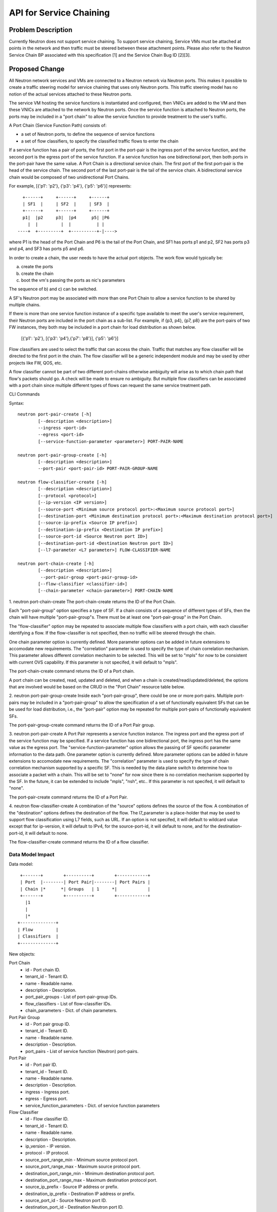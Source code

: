 ..
 This work is licensed under a Creative Commons Attribution 3.0 Unported
 License.

 http://creativecommons.org/licenses/by/3.0/legalcode

========================
API for Service Chaining
========================

Problem Description
===================

Currently Neutron does not support service chaining. To support
service chaining, Service VMs must be attached at points in the
network and then traffic must be steered between these attachment
points. Please also refer to the Neutron
Service Chain BP associated with this specification [1] and the
Service Chain Bug ID [2][3].

Proposed Change
===============

All Neutron network services and VMs are connected to a Neutron network
via Neutron ports. This makes it possible to create a traffic steering model
for service chaining that uses only Neutron ports. This traffic steering
model has no notion of the actual services attached to these Neutron
ports.

The service VM hosting the service functions is instantiated and configured,
then VNICs are added to the VM and then these VNICs are attached to the
network by Neutron ports. Once the service function is attached to Neutron
ports, the ports may be included in a "port chain" to allow the service
function to provide treatment to the user's traffic.

A Port Chain (Service Function Path) consists of:

* a set of Neutron ports, to define the sequence of service functions
* a set of flow classifiers, to specify the classified traffic flows to
  enter the chain

If a service function has a pair of ports, the first port in
the port-pair is the ingress port of the service function, and the second
port is the egress port of the service function.
If a service function has one bidirectional port, then both ports in
the port-pair have the same value.
A Port Chain is a directional service chain. The first port of the first port-pair
is the head of the service chain. The second port of the last port-pair is the tail
of the service chain. A bidirectional service chain would be composed of two unidirectional Port Chains.

For example, [{'p1': 'p2'}, {'p3': 'p4'}, {'p5': 'p6'}] represents::

       +------+     +------+     +------+
       | SF1  |     | SF2  |     | SF3  |
       +------+     +------+     +------+
       p1|  |p2     p3|  |p4      p5| |P6
         |  |         |  |          | |
     ----+  +---------+  +----------+-|---->

where P1 is the head of the Port Chain and P6 is the tail of the Port Chain, and
SF1 has ports p1 and p2, SF2 has ports p3 and p4, and SF3 has ports p5 and p6.

In order to create a chain, the user needs to have the actual port objects.
The work flow would typically be:

a) create the ports
b) create the chain
c) boot the vm's passing the ports as nic's parameters

The sequence of b) and c) can be switched.

A SF's Neutron port may be associated with more than one Port Chain to allow
a service function to be shared by multiple chains.

If there is more than one service function instance of a specific type
available to meet the user's service requirement, their Neutron ports are
included in the port chain as a sub-list. For example, if {p3, p4}, {p7, p8}
are the port-pairs of two FW instances, they
both may be included in a port chain for load distribution as shown below.

  [{'p1': 'p2'}, [{'p3': 'p4'},{'p7': 'p8'}], {'p5': 'p6'}]

Flow classifiers are used to select the traffic that can
access the chain. Traffic that matches any flow classifier will be
directed to the first port in the chain. The flow classifier will be a generic
independent module and may be used by other projects like FW, QOS, etc.

A flow classifier cannot be part of two different port-chains otherwise ambiguity
will arise as to which chain path that flow's packets should go. A check will be
made to ensure no ambiguity. But multiple flow classifiers can be associated with
a port chain since multiple different types of flows can request the same service
treatment path.

CLI Commands

Syntax::

 neutron port-pair-create [-h]
         [--description <description>]
         --ingress <port-id>
         --egress <port-id>
         [--service-function-parameter <parameter>] PORT-PAIR-NAME

 neutron port-pair-group-create [-h]
         [--description <description>]
         --port-pair <port-pair-id> PORT-PAIR-GROUP-NAME

 neutron flow-classifier-create [-h]
         [--description <description>]
         [--protocol <protocol>]
         [--ip-version <IP version>]
         [--source-port <Minimum source protocol port>:<Maximum source protocol port>]
         [--destination-port <Minimum destination protocol port>:<Maximum destination protocol port>]
         [--source-ip-prefix <Source IP prefix>]
         [--destination-ip-prefix <Destination IP prefix>]
         [--source-port-id <Source Neutron port ID>]
         [--destination-port-id <Destination Neutron port ID>]
         [--l7-parameter <L7 parameter>] FLOW-CLASSIFIER-NAME

 neutron port-chain-create [-h]
         [--description <description>]
          --port-pair-group <port-pair-group-id>
         [--flow-classifier <classifier-id>]
         [--chain-parameter <chain-parameter>] PORT-CHAIN-NAME

1. neutron port-chain-create
The port-chain-create returns the ID of the Port Chain.

Each "port-pair-group" option specifies a type of SF. If a chain consists of a sequence
of different types of SFs, then the chain will have multiple "port-pair-group"s.
There must be at least one "port-pair-group" in the Port Chain.

The "flow-classifier" option may be repeated to associate multiple flow classifiers
with a port chain, with each classifier identifying a flow. If the flow-classifier is not
specified, then no traffic will be steered through the chain.

One chain parameter option is currently defined. More parameter options can be added
in future extensions to accomodate new requirements.
The "correlation" parameter is used to specify the type of chain correlation mechanism.
This parameter allows different correlation mechanim to be selected.
This will be set to "mpls" for now to be consistent with current OVS capability.
If this parameter is not specifed, it will default to "mpls".

The port-chain-create command returns the ID of a Port chain.

A port chain can be created, read, updated and deleted, and when a chain is
created/read/updated/deleted, the options that are involved would be based on
the CRUD in the "Port Chain" resource table below.

2. neutron port-pair-group-create
Inside each "port-pair-group", there could be one or more port-pairs.
Multiple port-pairs may be included in a "port-pair-group" to allow the specification of
a set of functionally equivalent SFs that can be be used for load distribution,
i.e., the "port-pair" option may be repeated for multiple port-pairs of
functionally equivalent SFs.

The port-pair-group-create command returns the ID of a Port Pair group.

3. neutron port-pair-create
A Port Pair represents a service function instance. The ingress port and the
egress port of the service function may be specified.  If a service function
has one bidirectional port, the ingress port has the same value as the egress port.
The "service-function-parameter" option allows the passing of SF specific parameter
information to the data path. One parameter option is currently defined. More parameter
options can be added in future extensions to accomodate new requirements.
The "correlation" parameter is used to specify the type of chain correlation mechanism
supported by a specific SF. This is needed by the data plane switch to determine
how to associate a packet with a chain. This will be set to "none" for now since
there is no correlation mechanism supported by the SF. In the future, it can be extended
to include "mpls", "nsh", etc.. If this parameter is not specifed, it will default to "none".

The port-pair-create command returns the ID of a Port Pair.

4. neutron flow-classifier-create
A combination of the "source" options defines the source of the flow.
A combination of the "destination" options defines the destination of the flow.
The l7_parameter is a place-holder that may be used to support flow classification
using L7 fields, such as URL. If an option is not specifed, it will default to wildcard value
except that for ip-version, it will default to IPv4, for the source-port-id, it will default
to none, and for the destination-port-id, it will default to none.

The flow-classifier-create command returns the ID of a flow classifier.


Data Model Impact
-----------------

Data model::

        +-------+        +----------+        +------------+
        | Port  |--------| Port Pair|--------| Port Pairs |
        | Chain |*      *| Groups   | 1     *|            |
        +-------+        +----------+        +------------+
          |1
          |
          |*
       +--------------+
       | Flow         |
       | Classifiers  |
       +--------------+

New objects:

Port Chain
  * id - Port chain ID.
  * tenant_id - Tenant ID.
  * name - Readable name.
  * description - Description.
  * port_pair_groups - List of port-pair-group IDs.
  * flow_classifiers - List of flow-classifier IDs.
  * chain_parameters - Dict. of chain parameters.

Port Pair Group
  * id - Port pair group ID.
  * tenant_id - Tenant ID.
  * name - Readable name.
  * description - Description.
  * port_pairs - List of service function (Neutron) port-pairs.

Port Pair
  * id - Port pair ID.
  * tenant_id - Tenant ID.
  * name - Readable name.
  * description - Description.
  * ingress - Ingress port.
  * egress - Egress port.
  * service_function_parameters - Dict. of service function parameters

Flow Classifier
  * id - Flow classifier ID.
  * tenant_id - Tenant ID.
  * name - Readable name.
  * description - Description.
  * ip_version - IP version.
  * protocol - IP protocol.
  * source_port_range_min - Minimum source protocol port.
  * source_port_range_max - Maximum source protocol port.
  * destination_port_range_min - Minimum destination protocol port.
  * destination_port_range_max - Maximum destination protocol port.
  * source_ip_prefix - Source IP address or prefix.
  * destination_ip_prefix - Destination IP address or prefix.
  * source_port_id - Source Neutron port ID.
  * destination_port_id - Destination Neutron port ID.
  * l7_parameter - Dict. of L7 parameters.

REST API
--------

Port Chain Operations:

+------------+-----------------------------+------------------------------------------+
|Operation   |URL                          |Description                               |
+============+=============================+==========================================+
|POST        |/networking_sfc/port_chains  |Create a Port Chain                       |
+------------+-----------------------------+------------------------------------------+
|PUT         |/networking_sfc/port_chains/ |Update a specific Port Chain              |
|            | {chain_id}                  |                                          |
+------------+-----------------------------+------------------------------------------+
|DEL         |/networking_sfc/port_chains/ |Delete a specific Port Chain              |
|            | {chain_id}                  |                                          |
+------------+-----------------------------+------------------------------------------+
|GET         |/networking_sfc/port_chains/ |List all Port Chains for specified tenant |
+------------+-----------------------------+------------------------------------------+
|GET         |/networking_sfc/port_chains/ |Show information for a specific Port Chain|
|            | {chain_id}                  |                                          |
+------------+-----------------------------+------------------------------------------+

Port Pair Group Operations:

+------------+-----------------------------+------------------------------------------+
|Operation   |URL                          |Description                               |
+============+=============================+==========================================+
|POST        |/networking_sfc/             |Create a Port Pair Group                  |
|            | port_pair_groups/           |                                          |
+------------+-----------------------------+------------------------------------------+
|PUT         |/networking_sfc/             |Update a specific Port Pair Group         |
|            | port_pair_groups/{group_id} |                                          |
+------------+-----------------------------+------------------------------------------+
|DEL         |/networking_sfc/             |Delete a specific Port Pair Group         |
|            | port_pair_groups/{group_id} |                                          |
+------------+-----------------------------+------------------------------------------+
|GET         |/networking_sfc/             |List all Port Pair Groups for specified   |
|            | port_pair_groups/           |tenant                                    |
+------------+-----------------------------+------------------------------------------+
|GET         |/networking_sfc/             |Show information for a specific Port Pair |
|            | port_pair_groups/{group_id} |Group                                     |
+------------+-----------------------------+------------------------------------------+

Port Pair Operations:

+------------+-----------------------------+------------------------------------------+
|Operation   |URL                          |Description                               |
+============+=============================+==========================================+
|POST        |/networking_sfc/port_pairs   |Create a Port Pair                        |
+------------+-----------------------------+------------------------------------------+
|PUT         |/networking_sfc/port_pairs/  |Update a specific Port Pair               |
|            | {pair_id}                   |                                          |
+------------+-----------------------------+------------------------------------------+
|DEL         |/networking_sfc/port_pairs/  |Delete a specific Port Pair               |
|            | {pair_id}                   |                                          |
+------------+-----------------------------+------------------------------------------+
|GET         |/networking_sfc/port_pairs/  |List all Port Pairs for specified tenant  |
+------------+-----------------------------+------------------------------------------+
|GET         |/networking_sfc/port_pairs/  |Show information for a specific Port Pair |
|            | {pair_id}                   |                                          |
+------------+-----------------------------+------------------------------------------+

Flow Classifier Operations:

+------------+----------------------------------+------------------------------------------------+
|Operation   |URL                               |Description                                     |
+============+==================================+================================================+
|POST        |/networking_sfc/flow_classifiers  |Create a Flow-classifier                        |
+------------+----------------------------------+------------------------------------------------+
|PUT         |/networking_sfc/flow_classifiers/ |Update a specific Flow-classifier               |
|            | {flow_id}                        |                                                |
+------------+----------------------------------+------------------------------------------------+
|DEL         |/networking_sfc/flow_classifiers/ |Delete a specific Flow-classifier               |
|            | {flow_id}                        |                                                |
+------------+----------------------------------+------------------------------------------------+
|GET         |/networking_sfc/flow_classifiers/ |List all Flow-classifiers for specified tenant  |
+------------+----------------------------------+------------------------------------------------+
|GET         |/networking_sfc/flow_classifiers/ |Show information for a specific Flow-classifier |
|            | {flow_id}                        |                                                |
+------------+----------------------------------+------------------------------------------------+

REST API Impact
---------------

The following new resources will be created as a result of the API handling.

Port Chain resource:

+----------------+----------+--------+---------+----+------------------------+
|Attribute       |Type      |Access  |Default  |CRUD|Description             |
|Name            |          |        |Value    |    |                        |
+================+==========+========+=========+====+========================+
|id              |uuid      |RO, all |generated|R   |identity                |
+----------------+----------+--------+---------+----+------------------------+
|tenant_id       |uuid      |RO, all |from auth|CR  |Tenant ID               |
|                |          |        |token    |    |                        |
+----------------+----------+--------+---------+----+------------------------+
|name            |string    |RW, all |''       |CRU |human-readable          |
|                |          |        |         |    |name                    |
+----------------+----------+--------+---------+----+------------------------+
|description     |string    |RW, all |''       |CRU |human-readable          |
+----------------+----------+--------+---------+----+------------------------+
|port_pair_groups|list(uuid)|RW, all |N/A      |CR  |List of port-pair-groups|
+----------------+----------+--------+---------+----+------------------------+
|flow_classifiers|list(uuid)|RW, all |[]       |CRU |List of flow            |
|                |          |        |         |    |classifiers             |
+----------------+----------+--------+---------+----+------------------------+
|chain_parameters|dict      |RW, all |mpls     |CR  |Dict. of parameters:    |
|                |          |        |         |    |'correlation':String    |
+----------------+----------+--------+---------+----+------------------------+

Port Pair Group resource:

+-------------+--------+---------+---------+----+--------------------+
|Attribute    |Type    |Access   |Default  |CRUD|Description         |
|Name         |        |         |Value    |    |                    |
+=============+========+=========+=========+====+====================+
|id           |uuid    |RO, all  |generated|R   |identity            |
+-------------+--------+---------+---------+----+--------------------+
|tenant_id    |uuid    |RO, all  |from auth|CR  |Tenant ID           |
|             |        |         |token    |    |                    |
+-------------+--------+---------+---------+----+--------------------+
|name         |string  |RW, all  |''       |CRU |human-readable name |
+-------------+--------+---------+---------+----+--------------------+
|description  |string  |RW, all  |''       |CRU |human-readable      |
+-------------+--------+---------+---------+----+--------------------+
|port_pairs   |list    |RW, all  |N/A      |CRU |List of port-pairs  |
+-------------+--------+---------+---------+----+--------------------+

Port Pair resource:

+--------------+--------+---------+---------+----+----------------------+
|Attribute     |Type    |Access   |Default  |CRUD|Description           |
|Name          |        |         |Value    |    |                      |
+==============+========+=========+=========+====+======================+
|id            |uuid    |RO, all  |generated|R   |identity              |
+--------------+--------+---------+---------+----+----------------------+
|tenant_id     |uuid    |RO, all  |from auth|CR  |Tenant ID             |
|              |        |         |token    |    |                      |
+--------------+--------+---------+---------+----+----------------------+
|name          |string  |RW, all  |''       |CRU |human-readable name   |
+--------------+--------+---------+---------+----+----------------------+
|description   |string  |RW, all  |''       |CRU |human-readable        |
+--------------+--------+---------+---------+----+----------------------+
|ingress       |uuid    |RW, all  |N/A      |CR  |Ingress port UUID     |
+--------------+--------+---------+---------+----+----------------------+
|egress        |uuid    |RW, all  |N/A      |CR  |Egress port UUID      |
+--------------+--------+---------+---------+----+----------------------+
|service       |dict    |RW, all  |None     |CR  |Dict. of parameters:  |
|_function     |        |         |         |    |'correlation':String  |
|_parameters   |        |         |         |    |                      |
+--------------+--------+---------+---------+----+----------------------+

Flow Classifier resource:

+-------------+--------+---------+---------+----+--------------------+
|Attribute    |Type    |Access   |Default  |CRUD|Description         |
|Name         |        |         |Value    |    |                    |
+=============+========+=========+=========+====+====================+
|id           |uuid    |RO, all  |generated|R   |identity            |
+-------------+--------+---------+---------+----+--------------------+
|tenant_id    |uuid    |RO, all  |from auth|CR  |Tenant ID           |
|             |        |         |token    |    |                    |
+-------------+--------+---------+---------+----+--------------------+
|name         |string  |RW, all  |''       |CRU |human-readable name |
+-------------+--------+---------+---------+----+--------------------+
|description  |string  |RW, all  |''       |CRU |human-readable      |
+-------------+--------+---------+---------+----+--------------------+
|ip_version   |enum    |RW, all  |IPv4     |CR  |IPv4, IPv6          |
+-------------+--------+---------+---------+----+--------------------+
|protocol     |string  |RW, all  |Any      |CR  |the protocol        |
|             |        |         |         |    |field in IP header  |
+-------------+--------+---------+---------+----+--------------------+
|source_port  |integer |RW, all  |Any      |CR  |Min. source         |
|_range_min   |        |         |         |    | protocol port      |
+-------------+--------+---------+---------+----+--------------------+
|source_port  |integer |RW, all  |Any      |CR  |Max. source         |
|_range_max   |        |         |         |    | protocol port      |
+-------------+--------+---------+---------+----+--------------------+
|destination  |integer |RW, all  |Any      |CR  |Min. destination    |
|_port_range  |        |         |         |    | protocol port      |
|_min         |        |         |         |    |                    |
+-------------+--------+---------+---------+----+--------------------+
|destination  |integer |RW, all  |Any      |CR  |Max. destination    |
|_range_range |        |         |         |    | protocol port      |
|_max         |        |         |         |    |                    |
+-------------+--------+---------+---------+----+--------------------+
|source       |CIDR    |RW, all  |Any      |CR  |Source IP address or|
|_ip_prefix   |        |         |         |    |prefix, IPV4 or IPV6|
+-------------+--------+---------+---------+----+--------------------+
|destination  |CIDR    |RW, all  |Any      |CR  |Destination IP      |
|_ip_prefix   |        |         |         |    | address or prefix  |
|             |        |         |         |    | IPV4 or IPV6       |
+-------------+--------+---------+---------+----+--------------------+
|source       |uuid    |RW, all  |None     |CR  |Source Neutron      |
|_port_id     |        |         |         |    | port ID            |
+-------------+--------+---------+---------+----+--------------------+
|destination  |uuid    |RW, all  |None     |CR  |Destination Neutron |
|_port_id     |        |         |         |    | port ID            |
+-------------+--------+---------+---------+----+--------------------+
|l7_parameters|dict    |RW, all  |Any      |CR  |Dict. of            |
|             |        |         |         |    | L7 parameters      |
+-------------+--------+---------+---------+----+--------------------+

Json Port-pair create request example::

 {"port_pair": {"name": "PP1",
        "tenant_id": "d382007aa9904763a801f68ecf065cf5",
        "description": "SF-A",
        "ingress": "dace4513-24fc-4fae-af4b-321c5e2eb3d1",
        "egress": "aef3478a-4a56-2a6e-cd3a-9dee4e2ec345",
    }
 }

Json Port-pair create response example::

 {"port_pair": {"name": "PP1",
        "tenant_id": "d382007aa9904763a801f68ecf065cf5",
        "description": "SF-A",
        "ingress": "dace4513-24fc-4fae-af4b-321c5e2eb3d1",
        "egress": "aef3478a-4a56-2a6e-cd3a-9dee4e2ec345",
        "id": "78dcd363-fc23-aeb6-f44b-56dc5e2fb3ae",
    }
 }

Json Port Pair Group create request example::

 {"port_pair_group": {"name": "PG1",
        "tenant_id": "d382007aa9904763a801f68ecf065cf5",
        "description": "Two port-pairs",
        "port_pairs": [
            "875dfeda-43ed-23fe-454b-764feab2c342",
            "78dcd363-fc23-aeb6-f44b-56dc5e2fb3ae"
        ]
    }
 }

Json Port Pair Group create response example::

 {"port_pair_group": {"name": "PG1",
        "tenant_id": "d382007aa9904763a801f68ecf065cf5",
        "description": "Two port-pairs",
        "port_pairs": [
            "875dfeda-43ed-23fe-454b-764feab2c342",
            "78dcd363-fc23-aeb6-f44b-56dc5e2fb3ae"
        ],
         "id": "4512d643-24fc-4fae-af4b-321c5e2eb3d1",
    }
 }

Json Flow Classifier create request example::

 {"flow_classifier": {"name": "flow1",
        "tenant_id": "1814726e2d22407b8ca76db5e567dcf1",
        "protocol": "tcp",
        "source_port_range_min": 22, "source_port_range_max": 4000,
        "destination_port_range_min": 80, "destination_port_range_max": 80,
        "source_ip_prefix": null, "destination_ip_prefix": "22.12.34.45"
    }
 }

Json Flow Classifier create response example::

 {"flow_classifier": {"name": "flow1",
        "tenant_id": "1814726e2d22407b8ca76db5e567dcf1",
        "protocol": "tcp",
        "source_port_range_min": 22, "source_port_range_max": 4000,
        "destination_port_range_min": 80, "destination_port_range_max": 80,
        "source_ip_prefix": null , "destination_ip_prefix": "22.12.34.45",
        "id": "4a334cd4-fe9c-4fae-af4b-321c5e2eb051"
    }
 }

Json Port Chain create request example::

 {"port_chain": {"name": "PC2",
        "tenant_id": "d382007aa9904763a801f68ecf065cf5",
        "description": "Two flows and two port-pair-groups",
        "flow_classifiers": [
            "456a4a34-2e9c-14ae-37fb-765feae2eb05",
            "4a334cd4-fe9c-4fae-af4b-321c5e2eb051"
        ],
        "port_pair_groups": [
            "4512d643-24fc-4fae-af4b-321c5e2eb3d1",
            "4a634d49-76dc-4fae-af4b-321c5e23d651"
        ],
    }
 }

Json Port Chain create response example::

 {"port_chain": {"name": "PC2",
        "tenant_id": "d382007aa9904763a801f68ecf065cf5",
        "description": "Two flows and two port-pair-groups",
        "flow_classifiers": [
            "456a4a34-2e9c-14ae-37fb-765feae2eb05",
            "4a334cd4-fe9c-4fae-af4b-321c5e2eb051"
        ],
        "port_pair_groups": [
            "4512d643-24fc-4fae-af4b-321c5e2eb3d1",
            "4a634d49-76dc-4fae-af4b-321c5e23d651"
        ],
         "id": "1278dcd4-459f-62ed-754b-87fc5e4a6751"
    }
 }

Implementation
==============

Assignee(s)
-----------
Authors of the Specification and Primary contributors:
 * Cathy Zhang (cathy.h.zhang@huawei.com)
 * Louis Fourie (louis.fourie@huawei.com)

Other contributors:
 * Vikram Choudhary (vikram.choudhary@huawei.com)
 * Swaminathan Vasudevan (swaminathan.vasudevan@hp.com)
 * Yuji Azama (yuj-azama@rc.jp.nec.com)
 * Mohan Kumar (nmohankumar1011@gmail.com)
 * Ramanjaneya (ramanjieee@gmail.com)
 * Stephen Wong (stephen.kf.wong@gmail.com)
 * Nicolas Bouthors (Nicolas.BOUTHORS@qosmos.com)

References
==========

.. [1] https://blueprints.launchpad.net/neutron/+spec/neutron-api-extension-for-service-chaining
.. [2] https://bugs.launchpad.net/neutron/+bug/1450617
.. [3] https://bugs.launchpad.net/neutron/+bug/1450625
